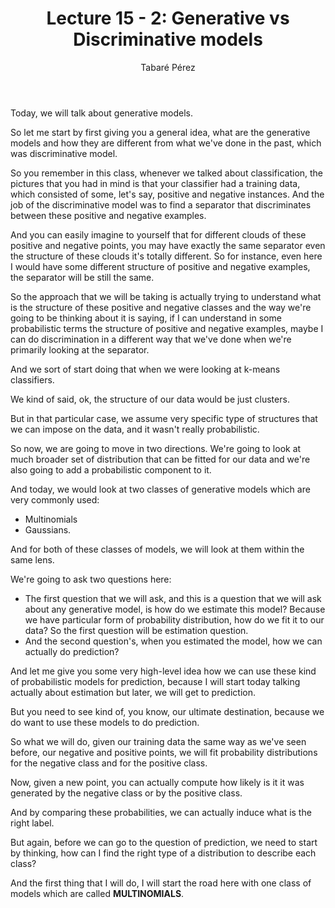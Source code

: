 #+STARTUP: showall
#+STARTUP: inlineimages
#+OPTIONS: toc:nil
#+OPTIONS: num:nil
#+AUTHOR: Tabaré Pérez
#+LATEX_CLASS: article
#+LATEX_CLASS_OPTIONS: [a4paper, 12pt]
#+LATEX_HEADER: \usepackage{float, amsfonts, commath, mathtools}
#+TITLE: Lecture 15 - 2: Generative vs Discriminative models

Today, we will talk about generative models.

So let me start by first giving you a general idea, what are the generative
models and how they are different from what we've done in the past, which was
discriminative model.

So you remember in this class, whenever we talked about classification, the
pictures that you had in mind is that your classifier had a training data, which
consisted of some, let's say, positive and negative instances. And the job of
the discriminative model was to find a separator that discriminates between
these positive and negative examples.

#+CAPTION: Classification: Linear separator
#+NAME: fig:fig-01
#+ATTR_LATEX: :placement [H]
#+ATTR_ORG: width 200
#+ATTR_LATEX: :width 0.5\textwidth
[[./pic/u04-02-fig-01.png]]

And you can easily imagine to yourself that for different clouds of these
positive and negative points, you may have exactly the same separator even the
structure of these clouds it's totally different. So for instance, even here I
would have some different structure of positive and negative examples, the
separator will be still the same.

#+CAPTION: Classification: Linear separator
#+NAME: fig:fig-02
#+ATTR_LATEX: :placement [H]
#+ATTR_ORG: width 200
#+ATTR_LATEX: :width 0.5\textwidth
[[./pic/u04-02-fig-02.png]]

So the approach that we will be taking is actually trying to understand what is
the structure of these positive and negative classes and the way we're going to
be thinking about it is saying, if I can understand in some probabilistic terms
the structure of positive and negative examples, maybe I can do discrimination
in a different way that we've done when we're primarily looking at the
separator.

And we sort of start doing that when we were looking at k-means classifiers.

We kind of said, ok, the structure of our data would be just clusters.

But in that particular case, we assume very specific type of structures that we
can impose on the data, and it wasn't really probabilistic.

So now, we are going to move in two directions. We're going to look at much
broader set of distribution that can be fitted for our data and we're also going
to add a probabilistic component to it.

And today, we would look at two classes of generative models which are very
commonly used:

- Multinomials
- Gaussians.

And for both of these classes of models, we will look at them within the same
lens.

We're going to ask two questions here:

- The first question that we will ask, and this is a question that we will ask
  about any generative model, is how do we estimate this model? Because we have
  particular form of probability distribution, how do we fit it to our data? So
  the first question will be estimation question.
- And the second question's, when you estimated the model, how we can actually
  do prediction?

And let me give you some very high-level idea how we can use these kind of
probabilistic models for prediction, because I will start today talking actually
about estimation but later, we will get to prediction.

But you need to see kind of, you know, our ultimate destination, because we do
want to use these models to do prediction.

So what we will do, given our training data the same way as we've seen before,
our negative and positive points, we will fit probability distributions for the
negative class and for the positive class.

Now, given a new point, you can actually compute how likely is it it was
generated by the negative class or by the positive class.

And by comparing these probabilities, we can actually induce what is the right
label.

But again, before we can go to the question of prediction, we need to start by
thinking, how can I find the right type of a distribution to describe each
class?

And the first thing that I will do, I will start the road here with one class of
models which are called *MULTINOMIALS*.

